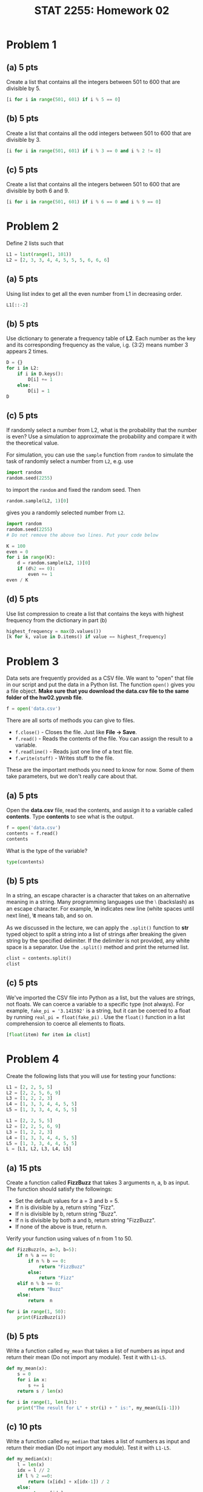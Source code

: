 #+TITLE: STAT 2255: Homework 02

* Problem 1
  :PROPERTIES:
:CUSTOM_ID: problem-1
:header-args: :exports none
:END:

** (a) 5 pts
   :PROPERTIES:
:CUSTOM_ID: a-5-pts
:END:
Create a list that contains all the integers between 501 to 600 that are
divisible by 5.

#+begin_src python :results output :exports both
[i for i in range(501, 601) if i % 5 == 0]
#+end_src

** (b) 5 pts
   :PROPERTIES:
:CUSTOM_ID: b-5-pts
:END:
Create a list that contains all the odd integers between 501 to 600 that
are divisible by 3.

#+begin_src python :results output :exports both
[i for i in range(501, 601) if i % 3 == 0 and i % 2 != 0]
#+end_src

** (c) 5 pts
   :PROPERTIES:
:CUSTOM_ID: c-5-pts
:END:
Create a list that contains all the integers between 501 to 600 that are
divisible by both 6 and 9.

#+begin_src python :results output :exports both
[i for i in range(501, 601) if i % 6 == 0 and i % 9 == 0]
#+end_src

* Problem 2
  :PROPERTIES:
:CUSTOM_ID: problem-2
:END:
Define 2 lists such that

#+begin_src python :exports code
L1 = list(range(1, 101))
L2 = [2, 3, 3, 4, 4, 5, 5, 5, 6, 6, 6]
#+end_src

** (a) 5 pts
   :PROPERTIES:
:CUSTOM_ID: a-5-pts
:END:
Using list index to get all the even number from L1 in decreasing order.

#+begin_src python :results output :exports both
L1[::-2]
#+end_src

** (b) 5 pts
   :PROPERTIES:
:CUSTOM_ID: b-5-pts
:END:
Use dictionary to generate a frequency table of *L2*. Each number as the
key and its corresponding frequency as the value, i.g. {3:2} means
number 3 appears 2 times.

#+begin_src python :results output :exports both
D = {}
for i in L2:
    if i in D.keys():
        D[i] += 1
    else:
        D[i] = 1
D
#+end_src

** (c) 5 pts
   :PROPERTIES:
:CUSTOM_ID: c-5-pts
:END:
If randomly select a number from L2, what is the probability that the
number is even? Use a simulation to approximate the probability and
compare it with the theoretical value.

For simulation, you can use the =sample= function from =random= to
simulate the task of randomly select a number from =L2=, e.g. use

#+begin_src python :exports code
import random
random.seed(2255)
#+end_src

to import the =random= and fixed the random seed. Then

#+begin_src python :exports code
random.sample(L2, 1)[0]
#+end_src

gives you a randomly selected number from =L2=.

#+begin_src python
import random
random.seed(2255)
# Do not remove the above two lines. Put your code below

#+end_src

#+begin_src python :results output :exports both
K = 100
even = 0
for i in range(K):
    d = random.sample(L2, 1)[0]
    if (d%2 == 0):
        even += 1
even / K
#+end_src

** (d) 5 pts
   :PROPERTIES:
:CUSTOM_ID: d-5-pts
:END:
Use list compression to create a list that contains the keys with
highest frequency from the dictionary in part (b)

#+begin_src python :results output :exports both
highest_frequency = max(D.values())
[k for k, value in D.items() if value == highest_frequency]
#+end_src

* Problem 3
  :PROPERTIES:
:CUSTOM_ID: problem-3
:END:
Data sets are frequently provided as a CSV file. We want to "open" that
file in our script and put the data in a Python list. The function
=open()= gives you a file object. *Make sure that you download the
data.csv file to the same folder of the hw02.ypvnb file*.

#+begin_src python :results output :exports both
f = open('data.csv')
#+end_src

There are all sorts of methods you can give to files.

- =f.close()= - Closes the file. Just like *File -> Save*.
- =f.read()= - Reads the contents of the file. You can assign the result
  to a variable.
- =f.readline()= - Reads just one line of a text file.
- =f.write(stuff)= - Writes stuff to the file.

These are the important methods you need to know for now. Some of them
take parameters, but we don't really care about that.

** (a) 5 pts
   :PROPERTIES:
:CUSTOM_ID: a-5-pts
:END:
Open the *data.csv* file, read the contents, and assign it to a variable
called *contents*. Type *contents* to see what is the output.

#+begin_src python :results output :exports both
f = open('data.csv')
contents = f.read()
contents
#+end_src

What is the type of the variable?

#+begin_src python :results output :exports both
type(contents)
#+end_src

** (b) 5 pts
   :PROPERTIES:
:CUSTOM_ID: b-5-pts
:END:
In a string, an escape character is a character that takes on an
alternative meaning in a string. Many programming languages use the ⧵
(backslash) as an escape character. For example, *⧵n* indicates new line
(white spaces until next line), *⧵t* means tab, and so on.

As we discussed in the lecture, we can apply the =.split()= function to
*str* typed object to split a string into a list of strings after
breaking the given string by the specified delimiter. If the delimiter
is not provided, any white space is a separator. Use the =.split()=
method and print the returned list.

#+begin_src python :results output :exports both
clist = contents.split()
clist
#+end_src

** (c) 5 pts
   :PROPERTIES:
:CUSTOM_ID: c-5-pts
:END:
We've imported the CSV file into Python as a list, but the values are
strings, not floats. We can coerce a variable to a specific type (not
always). For example, =fake_pi = '3.141592'= is a string, but it can be
coerced to a float by running =real_pi = float(fake_pi)= . Use the
=float()= function in a list comprehension to coerce all elements to
floats.

#+begin_src python :results output :exports both
[float(item) for item in clist]
#+end_src

* Problem 4
  :PROPERTIES:
:CUSTOM_ID: problem-4
:END:
Create the following lists that you will use for testing your functions:

#+begin_src python :results output :exports both
L1 = [2, 2, 5, 5]
L2 = [2, 2, 5, 6, 9]
L3 = [1, 2, 2, 3]
L4 = [1, 3, 3, 4, 4, 5, 5]
L5 = [1, 3, 3, 4, 4, 5, 5]
#+end_src

#+begin_src python :results output :exports both
L1 = [2, 2, 5, 5]
L2 = [2, 2, 5, 6, 9]
L3 = [1, 2, 2, 3]
L4 = [1, 3, 3, 4, 4, 5, 5]
L5 = [1, 3, 3, 4, 4, 5, 5]
L = [L1, L2, L3, L4, L5]
#+end_src

** (a) 15 pts
   :PROPERTIES:
:CUSTOM_ID: a-15-pts
:END:
Create a function called *FizzBuzz* that takes 3 arguments n, a, b as
input. The function should satisfy the followings:

- Set the default values for a = 3 and b = 5.
- If n is divisible by a, return string "Fizz".
- If n is divisible by b, return string "Buzz".
- If n is divisible by both a and b, return string "FizzBuzz".
- If none of the above is true, return n.

Verify your function using values of n from 1 to 50.

#+begin_src python :results output :exports both
def FizzBuzz(n, a=3, b=5):
    if n % a == 0:
        if n % b == 0:
            return "FizzBuzz"
        else:
            return "Fizz"
    elif n % b == 0:
        return "Buzz"
    else:
        return  n

for i in range(1, 50):
    print(FizzBuzz(i))
#+end_src

** (b) 5 pts
   :PROPERTIES:
:CUSTOM_ID: b-5-pts
:END:
Write a function called =my_mean= that takes a list of numbers as input
and return their mean (Do not import any module). Test it with =L1-L5=.

#+begin_src python :results output :exports both
def my_mean(x):
    s = 0
    for i in x:
        s += i
    return s / len(x)

for i in range(1, len(L)):
    print("The result for L" + str(i) + " is:", my_mean(L[i-1]))
#+end_src

** (c) 10 pts
   :PROPERTIES:
:CUSTOM_ID: c-10-pts
:END:
Write a function called =my_median= that takes a list of numbers as
input and return their median (Do not import any module). Test it with
=L1-L5=.

#+begin_src python :results output :exports both
def my_median(x):
    l = len(x)
    idx = l // 2
    if l % 2 ==0:
        return (x[idx] + x[idx-1]) / 2 
    else:
        return x[idx]

for i in range(1, len(L)):
    print("The result for L" + str(i) + " is:", my_median(L[i-1]))
#+end_src

** (d) 10 pts
   :PROPERTIES:
:CUSTOM_ID: d-10-pts
:END:
Write a function called =my_mode= that takes a list of numbers as input
and return their mode. In the case of multiple modes, return the
smallest among them (Do not import any module). Test it with =L1-L5=.

#+begin_src python :results output :exports both
def my_mode(x):
    if len(x) == 0:
        return None
    D = {}
    for i in x:
        if i in D:
            D[i] += 1
        else:
            D[i] = 1
    m = max(D.values())
    modes = [i for i, f in D.items() if f == m]
    return min(modes)

for i in range(1, len(L)):
    print("The result for L" + str(i) + " is:", my_mode(L[i-1]))
#+end_src

** (e) 10 pts
   :PROPERTIES:
:CUSTOM_ID: e-10-pts
:END:
Use the functions in the previous part, write a function called
=my_stat= that takes a list of numbers as input and return a dictionary
with key:value pairs corresponding to the mean, median, mode of the
input list (Do not import any module). Test it with =L1-L5=.

#+begin_src python :results output :exports both
def my_stat(x):
    D = {}
    D['mean'] = my_mean(x)
    D['median'] = my_median(x)
    D['mode'] = my_mode(x)
    return D

for i in range(1, len(L)):
    print("The result for L" + str(i) + " is:", my_stat(L[i-1]))
#+end_src


* Setup :noexport:

#+startup: show2levels !hideblocks
#+options: h:4 timestamp:nil date:nil tasks tex:t num:3 toc:nil
#+options: author:nil creator:nil html-postamble:nil HTML_DOCTYPE:HTML5
# #+EXPORT_FILE_NAME: 
#+HTML_HEAD: <base target="_blank">
#+HTML_HEAD: <link rel="stylesheet" type="text/css" href="https://ossifragus.github.io/style/github-pandoc.css"/>
#+LaTeX_CLASS: article
#+LATEX_CLASS_OPTIONS: [12pt, hidelinks]
#+latex_header: \usepackage[margin=1in]{geometry}
#+PROPERTY: header-args  :exports none





# C-c C-v b or C-c C-v C-b org-babel-execute-buffer
# It is bound to C-c C-v k.

# (org-babel-remove-result-one-or-many X)

# Remove the result of the current source block. If called with a prefix argument, remove all result blocks in the buffer.
